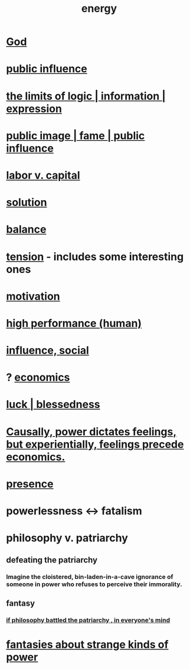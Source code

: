 :PROPERTIES:
:ID:       b9775088-1bd9-490f-a062-c6cfd189b65d
:ROAM_ALIASES: energy power force work
:END:
#+title: energy
* [[id:16a6b4bc-5bd8-4089-b2cb-9d25cd04c670][God]]
* [[id:21577208-ba52-4105-8884-355fa27f128f][public influence]]
* [[id:c893937e-bca4-4a77-aa6c-ad481bf1d042][the limits of logic | information | expression]]
* [[id:21577208-ba52-4105-8884-355fa27f128f][public image | fame | public influence]]
* [[id:4dc21a1a-cf5d-48d9-9297-05af7c7618e5][labor v. capital]]
* [[id:b7ff0805-4a7d-4f56-85ab-78dcdf88e8f8][solution]]
* [[id:6e44fba3-c51d-430c-81ac-bd91e8db773b][balance]]
* [[id:158fbd89-4564-4cf2-a997-ff9fa1ce7987][tension]] - includes some interesting ones
* [[id:7b52eb18-91c5-4f83-be4f-40ff8a918541][motivation]]
* [[id:1dc593e8-0313-4dfd-bc5d-cd7e53f9bfba][high performance (human)]]
* [[id:a7f710b4-8981-4dec-8567-28a646da19ba][influence, social]]
* ? [[id:c17782b5-f070-418e-9e04-519f3c7f9a66][economics]]
* [[id:94ad699e-517a-4424-b3bf-7a0f0427f385][luck | blessedness]]
* [[id:37d29425-987b-45b9-b93f-97ab536f1259][Causally, power dictates feelings, but experientially, feelings precede economics.]]
* [[id:c0d17892-182e-45f8-b86d-a5a5b3bba61e][presence]]
* powerlessness <-> fatalism
  :PROPERTIES:
  :ID:       846f7aa9-2ca4-45af-88f3-522376a33e9b
  :END:
* philosophy v. patriarchy
:PROPERTIES:
:ID:       ba15c32b-c09d-4943-8f0a-c853a67c81f3
:END:
** defeating the patriarchy
*** Imagine the cloistered, bin-laden-in-a-cave ignorance of someone in power who refuses to perceive their immorality.
** fantasy
*** [[id:9e284bc3-8b7e-405e-ba71-b8f4311bd2c6][if philosophy battled the patriarchy , in everyone's mind]]
* [[id:3151d7aa-df49-4f99-834c-6edfffc31131][fantasies about strange kinds of power]]
